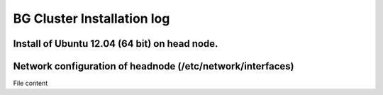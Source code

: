 BG Cluster Installation log
===========================

Install of Ubuntu 12.04 (64 bit) on head node.
----------------------------------------------

Network configuration of headnode (/etc/network/interfaces)
-----------------------------------------------------------

File content
